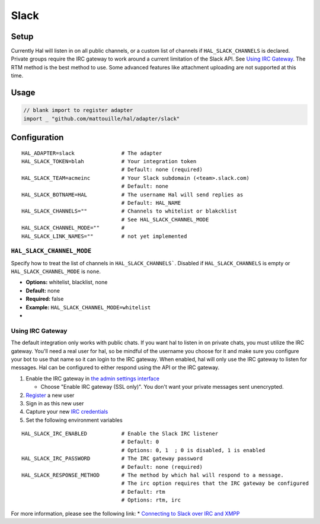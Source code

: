=====
Slack
=====

Setup
~~~~~

Currently Hal will listen in on all public channels, or a custom list of channels if ``HAL_SLACK_CHANNELS`` is declared. Private groups
require the IRC gateway to work around a current limitation of the Slack
API. See `Using IRC Gateway`_. The RTM method is the best method to use.
Some advanced features like attachment uploading are not supported at this time.

Usage
~~~~~

.. code:: go

    // blank import to register adapter
    import _ "github.com/mattouille/hal/adapter/slack"

Configuration
~~~~~~~~~~~~~

::

    HAL_ADAPTER=slack               # The adapter
    HAL_SLACK_TOKEN=blah            # Your integration token
                                    # Default: none (required)
    HAL_SLACK_TEAM=acmeinc          # Your Slack subdomain (<team>.slack.com)
                                    # Default: none
    HAL_SLACK_BOTNAME=HAL           # The username Hal will send replies as
                                    # Default: HAL_NAME
    HAL_SLACK_CHANNELS=""           # Channels to whitelist or blakcklist
                                    # See HAL_SLACK_CHANNEL_MODE
    HAL_SLACK_CHANNEL_MODE=""       #
    HAL_SLACK_LINK_NAMES=""         # not yet implemented

``HAL_SLACK_CHANNEL_MODE``
^^^^^^^^^^^^^^^^^^^^^^^^

Specify how to treat the list of channels in ``HAL_SLACK_CHANNELS```. Disabled if ``HAL_SLACK_CHANNELS`` is empty
or ``HAL_SLACK_CHANNEL_MODE`` is ``none``.

- **Options:** whitelist, blacklist, none
- **Default:** none
- **Required:** false
- **Example:** ``HAL_SLACK_CHANNEL_MODE=whitelist``
-

Using IRC Gateway
^^^^^^^^^^^^^^^^^

The default integration only works with public chats. If you want hal to
listen in on private chats, you must utilize the IRC gateway. You'll
need a real user for hal, so be mindful of the username you choose for
it and make sure you configure your bot to use that name so it can login
to the IRC gateway. When enabled, hal will only use the IRC gateway to
listen for messages. Hal can be configured to either respond using the
API or the IRC gateway.

1. Enable the IRC gateway in `the admin settings
   interface <https://revily.slack.com/admin/settings>`__

   -  Choose "Enable IRC gateway (SSL only)". You don't want your
      private messages sent unencrypted.

2. `Register <https://my.slack.com/signup>`__ a new user
3. Sign in as this new user
4. Capture your new `IRC credentials <https://my.slack.com/account/gateways>`__
5. Set the following environment variables

::

    HAL_SLACK_IRC_ENABLED           # Enable the Slack IRC listener
                                    # Default: 0
                                    # Options: 0, 1  ; 0 is disabled, 1 is enabled
    HAL_SLACK_IRC_PASSWORD          # The IRC gateway password
                                    # Default: none (required)
    HAL_SLACK_RESPONSE_METHOD       # The method by which hal will respond to a message.
                                    # The irc option requires that the IRC gateway be configured
                                    # Default: rtm
                                    # Options: rtm, irc

For more information, please see the following link: \* `Connecting to
Slack over IRC and
XMPP <https://slack.zendesk.com/hc/en-us/articles/201727913-Connecting-to-Slack-over-IRC-and-XMPP>`__
